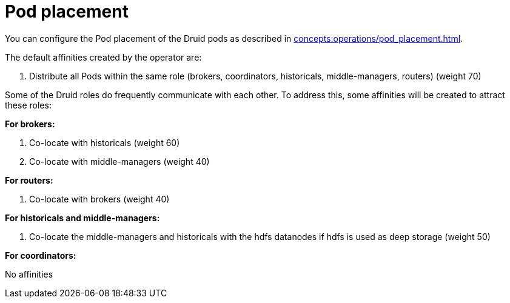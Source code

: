 = Pod placement

You can configure the Pod placement of the Druid pods as described in xref:concepts:operations/pod_placement.adoc[].

The default affinities created by the operator are:

1. Distribute all Pods within the same role (brokers, coordinators, historicals, middle-managers, routers) (weight 70)

Some of the Druid roles do frequently communicate with each other.
To address this, some affinities will be created to attract these roles:

*For brokers:*

1. Co-locate with historicals (weight 60)
2. Co-locate with middle-managers (weight 40)

*For routers:*

1. Co-locate with brokers (weight 40)

*For historicals and middle-managers:*

1. Co-locate the middle-managers and historicals with the hdfs datanodes if hdfs is used as deep storage (weight 50)

*For coordinators:*

No affinities
